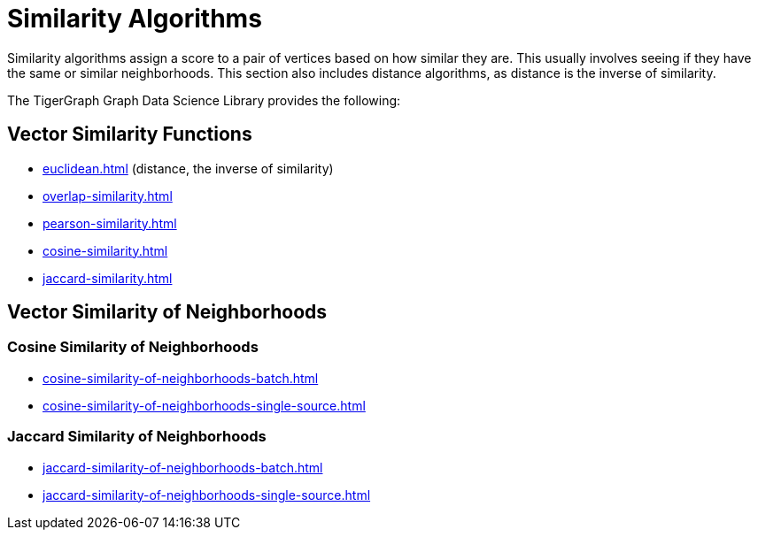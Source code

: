 = Similarity Algorithms
:description: Overview of similarity algorithms.

Similarity algorithms assign a score to a pair of vertices based on how similar they are.
This usually involves seeing if they have the same or similar neighborhoods.
This section also includes distance algorithms, as distance is the inverse of similarity.

The TigerGraph Graph Data Science Library provides the following:

== Vector Similarity Functions

* xref:euclidean.adoc[]  (distance, the inverse of similarity)
* xref:overlap-similarity.adoc[]
* xref:pearson-similarity.adoc[]
* xref:cosine-similarity.adoc[]
* xref:jaccard-similarity.adoc[]

== Vector Similarity of Neighborhoods
=== Cosine Similarity of Neighborhoods
** xref:cosine-similarity-of-neighborhoods-batch.adoc[]
** xref:cosine-similarity-of-neighborhoods-single-source.adoc[]

=== Jaccard Similarity of Neighborhoods
** xref:jaccard-similarity-of-neighborhoods-batch.adoc[]
** xref:jaccard-similarity-of-neighborhoods-single-source.adoc[]

